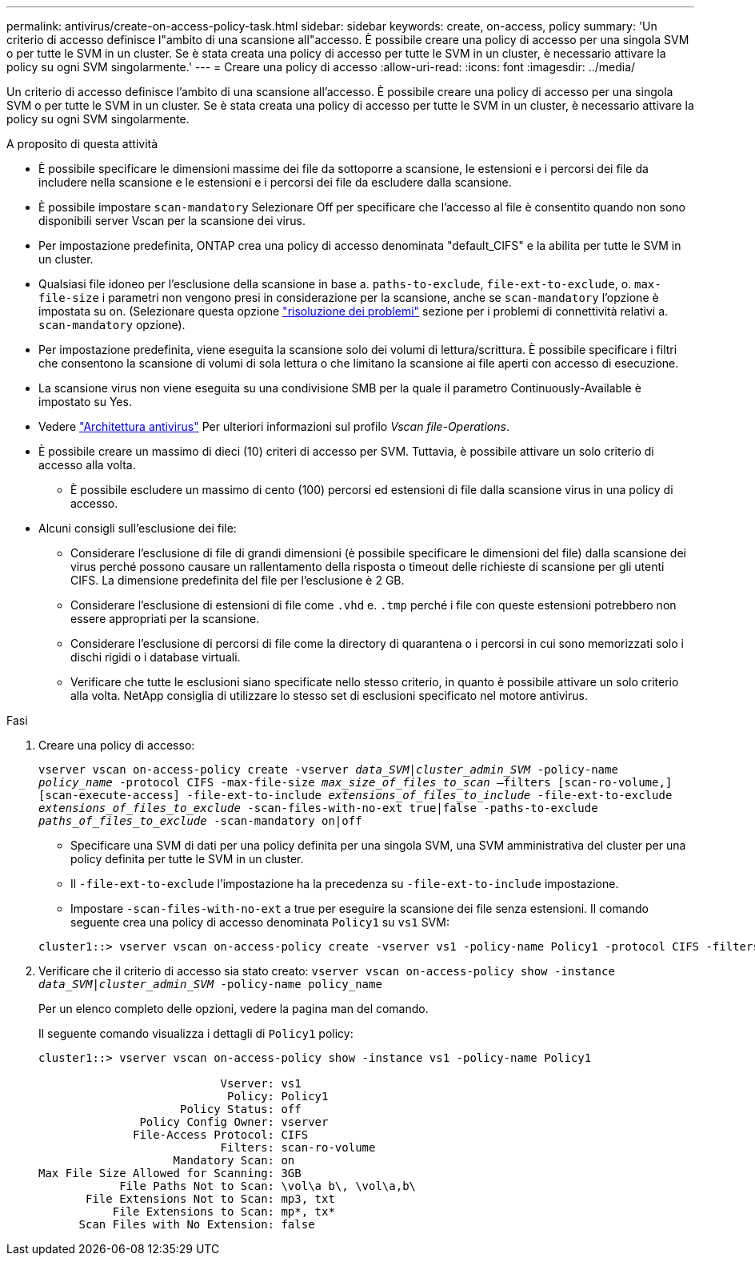 ---
permalink: antivirus/create-on-access-policy-task.html 
sidebar: sidebar 
keywords: create, on-access, policy 
summary: 'Un criterio di accesso definisce l"ambito di una scansione all"accesso. È possibile creare una policy di accesso per una singola SVM o per tutte le SVM in un cluster. Se è stata creata una policy di accesso per tutte le SVM in un cluster, è necessario attivare la policy su ogni SVM singolarmente.' 
---
= Creare una policy di accesso
:allow-uri-read: 
:icons: font
:imagesdir: ../media/


[role="lead"]
Un criterio di accesso definisce l'ambito di una scansione all'accesso. È possibile creare una policy di accesso per una singola SVM o per tutte le SVM in un cluster. Se è stata creata una policy di accesso per tutte le SVM in un cluster, è necessario attivare la policy su ogni SVM singolarmente.

.A proposito di questa attività
* È possibile specificare le dimensioni massime dei file da sottoporre a scansione, le estensioni e i percorsi dei file da includere nella scansione e le estensioni e i percorsi dei file da escludere dalla scansione.
* È possibile impostare `scan-mandatory` Selezionare Off per specificare che l'accesso al file è consentito quando non sono disponibili server Vscan per la scansione dei virus.
* Per impostazione predefinita, ONTAP crea una policy di accesso denominata "default_CIFS" e la abilita per tutte le SVM in un cluster.
* Qualsiasi file idoneo per l'esclusione della scansione in base a. `paths-to-exclude`, `file-ext-to-exclude`, o. `max-file-size` i parametri non vengono presi in considerazione per la scansione, anche se `scan-mandatory` l'opzione è impostata su on. (Selezionare questa opzione link:vscan-server-connection-concept.html["risoluzione dei problemi"] sezione per i problemi di connettività relativi a. `scan-mandatory` opzione).
* Per impostazione predefinita, viene eseguita la scansione solo dei volumi di lettura/scrittura. È possibile specificare i filtri che consentono la scansione di volumi di sola lettura o che limitano la scansione ai file aperti con accesso di esecuzione.
* La scansione virus non viene eseguita su una condivisione SMB per la quale il parametro Continuously-Available è impostato su Yes.
* Vedere link:architecture-concept.html["Architettura antivirus"] Per ulteriori informazioni sul profilo _Vscan file-Operations_.
* È possibile creare un massimo di dieci (10) criteri di accesso per SVM. Tuttavia, è possibile attivare un solo criterio di accesso alla volta.
+
** È possibile escludere un massimo di cento (100) percorsi ed estensioni di file dalla scansione virus in una policy di accesso.


* Alcuni consigli sull'esclusione dei file:
+
** Considerare l'esclusione di file di grandi dimensioni (è possibile specificare le dimensioni del file) dalla scansione dei virus perché possono causare un rallentamento della risposta o timeout delle richieste di scansione per gli utenti CIFS. La dimensione predefinita del file per l'esclusione è 2 GB.
** Considerare l'esclusione di estensioni di file come `.vhd` e. `.tmp` perché i file con queste estensioni potrebbero non essere appropriati per la scansione.
** Considerare l'esclusione di percorsi di file come la directory di quarantena o i percorsi in cui sono memorizzati solo i dischi rigidi o i database virtuali.
** Verificare che tutte le esclusioni siano specificate nello stesso criterio, in quanto è possibile attivare un solo criterio alla volta. NetApp consiglia di utilizzare lo stesso set di esclusioni specificato nel motore antivirus.




.Fasi
. Creare una policy di accesso:
+
`vserver vscan on-access-policy create -vserver _data_SVM|cluster_admin_SVM_ -policy-name _policy_name_ -protocol CIFS -max-file-size _max_size_of_files_to_scan_ –filters [scan-ro-volume,][scan-execute-access] -file-ext-to-include _extensions_of_files_to_include_ -file-ext-to-exclude _extensions_of_files_to_exclude_ -scan-files-with-no-ext true|false -paths-to-exclude _paths_of_files_to_exclude_ -scan-mandatory on|off`

+
** Specificare una SVM di dati per una policy definita per una singola SVM, una SVM amministrativa del cluster per una policy definita per tutte le SVM in un cluster.
** Il `-file-ext-to-exclude` l'impostazione ha la precedenza su `-file-ext-to-include` impostazione.
** Impostare `-scan-files-with-no-ext` a true per eseguire la scansione dei file senza estensioni.
Il comando seguente crea una policy di accesso denominata `Policy1` su `vs1` SVM:


+
[listing]
----
cluster1::> vserver vscan on-access-policy create -vserver vs1 -policy-name Policy1 -protocol CIFS -filters scan-ro-volume -max-file-size 3GB -file-ext-to-include “mp*”,"tx*" -file-ext-to-exclude "mp3","txt" -scan-files-with-no-ext false -paths-to-exclude "\vol\a b\","\vol\a,b\"
----
. Verificare che il criterio di accesso sia stato creato: `vserver vscan on-access-policy show -instance _data_SVM|cluster_admin_SVM_ -policy-name policy_name`
+
Per un elenco completo delle opzioni, vedere la pagina man del comando.

+
Il seguente comando visualizza i dettagli di `Policy1` policy:

+
[listing]
----
cluster1::> vserver vscan on-access-policy show -instance vs1 -policy-name Policy1

                           Vserver: vs1
                            Policy: Policy1
                     Policy Status: off
               Policy Config Owner: vserver
              File-Access Protocol: CIFS
                           Filters: scan-ro-volume
                    Mandatory Scan: on
Max File Size Allowed for Scanning: 3GB
            File Paths Not to Scan: \vol\a b\, \vol\a,b\
       File Extensions Not to Scan: mp3, txt
           File Extensions to Scan: mp*, tx*
      Scan Files with No Extension: false
----

